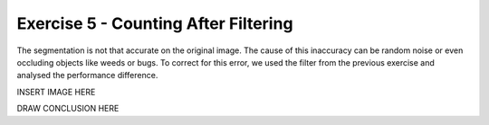 Exercise 5 - Counting After Filtering
_____________________________________

The segmentation is not that accurate on the original image.
The cause of this inaccuracy can be random noise or even occluding objects like weeds or bugs.
To correct for this error, we used the filter from the previous exercise and analysed the performance difference.

INSERT IMAGE HERE

DRAW CONCLUSION HERE

